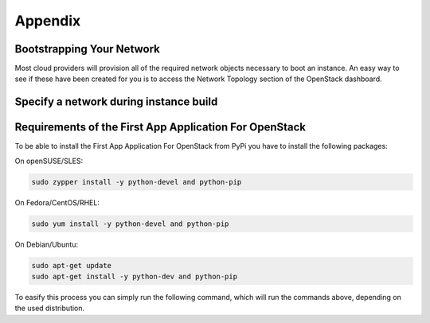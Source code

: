 ========
Appendix
========

Bootstrapping Your Network
--------------------------

Most cloud providers will provision all of the required network objects necessary to
boot an instance.  An easy way to see if these have been created for you is to access
the Network Topology section of the OpenStack dashboard.

.. figure:: images/network-topology.png
    :width: 920px
    :align: center
    :height: 622px
    :alt: network topology view
    :figclass: align-center

Specify a network during instance build
---------------------------------------

.. todo:: code for creating a networking using code

Requirements of the First App Application For OpenStack
-------------------------------------------------------

To be able to install the First App Application For OpenStack from PyPi you have to install
the following packages:

On openSUSE/SLES:

.. code-block:: shell

    sudo zypper install -y python-devel and python-pip

On Fedora/CentOS/RHEL:

.. code-block:: shell

    sudo yum install -y python-devel and python-pip

On Debian/Ubuntu:

.. code-block:: shell

    sudo apt-get update
    sudo apt-get install -y python-dev and python-pip

To easify this process you can simply run the following command, which will run the commands above, depending on the used distribution.

.. code-block: shell

    curl -s http://git.openstack.org/cgit/stackforge/faafo/plain/contrib/install.sh | bash

